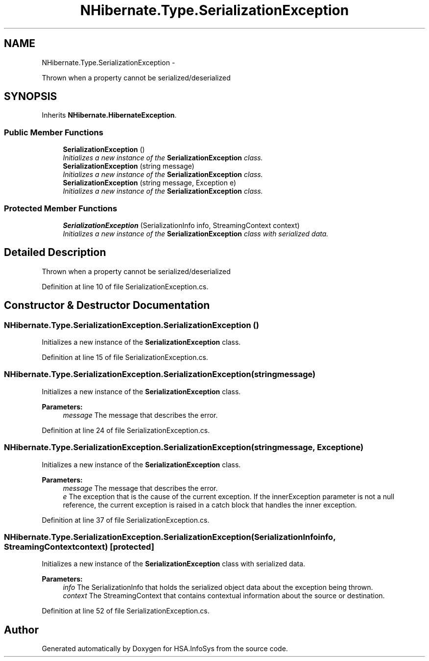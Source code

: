 .TH "NHibernate.Type.SerializationException" 3 "Fri Jul 5 2013" "Version 1.0" "HSA.InfoSys" \" -*- nroff -*-
.ad l
.nh
.SH NAME
NHibernate.Type.SerializationException \- 
.PP
Thrown when a property cannot be serialized/deserialized  

.SH SYNOPSIS
.br
.PP
.PP
Inherits \fBNHibernate\&.HibernateException\fP\&.
.SS "Public Member Functions"

.in +1c
.ti -1c
.RI "\fBSerializationException\fP ()"
.br
.RI "\fIInitializes a new instance of the \fBSerializationException\fP class\&. \fP"
.ti -1c
.RI "\fBSerializationException\fP (string message)"
.br
.RI "\fIInitializes a new instance of the \fBSerializationException\fP class\&. \fP"
.ti -1c
.RI "\fBSerializationException\fP (string message, Exception e)"
.br
.RI "\fIInitializes a new instance of the \fBSerializationException\fP class\&. \fP"
.in -1c
.SS "Protected Member Functions"

.in +1c
.ti -1c
.RI "\fBSerializationException\fP (SerializationInfo info, StreamingContext context)"
.br
.RI "\fIInitializes a new instance of the \fBSerializationException\fP class with serialized data\&. \fP"
.in -1c
.SH "Detailed Description"
.PP 
Thrown when a property cannot be serialized/deserialized 


.PP
Definition at line 10 of file SerializationException\&.cs\&.
.SH "Constructor & Destructor Documentation"
.PP 
.SS "NHibernate\&.Type\&.SerializationException\&.SerializationException ()"

.PP
Initializes a new instance of the \fBSerializationException\fP class\&. 
.PP
Definition at line 15 of file SerializationException\&.cs\&.
.SS "NHibernate\&.Type\&.SerializationException\&.SerializationException (stringmessage)"

.PP
Initializes a new instance of the \fBSerializationException\fP class\&. 
.PP
\fBParameters:\fP
.RS 4
\fImessage\fP The message that describes the error\&.
.RE
.PP

.PP
Definition at line 24 of file SerializationException\&.cs\&.
.SS "NHibernate\&.Type\&.SerializationException\&.SerializationException (stringmessage, Exceptione)"

.PP
Initializes a new instance of the \fBSerializationException\fP class\&. 
.PP
\fBParameters:\fP
.RS 4
\fImessage\fP The message that describes the error\&.
.br
\fIe\fP The exception that is the cause of the current exception\&. If the innerException parameter is not a null reference, the current exception is raised in a catch block that handles the inner exception\&. 
.RE
.PP

.PP
Definition at line 37 of file SerializationException\&.cs\&.
.SS "NHibernate\&.Type\&.SerializationException\&.SerializationException (SerializationInfoinfo, StreamingContextcontext)\fC [protected]\fP"

.PP
Initializes a new instance of the \fBSerializationException\fP class with serialized data\&. 
.PP
\fBParameters:\fP
.RS 4
\fIinfo\fP The SerializationInfo that holds the serialized object data about the exception being thrown\&. 
.br
\fIcontext\fP The StreamingContext that contains contextual information about the source or destination\&. 
.RE
.PP

.PP
Definition at line 52 of file SerializationException\&.cs\&.

.SH "Author"
.PP 
Generated automatically by Doxygen for HSA\&.InfoSys from the source code\&.
